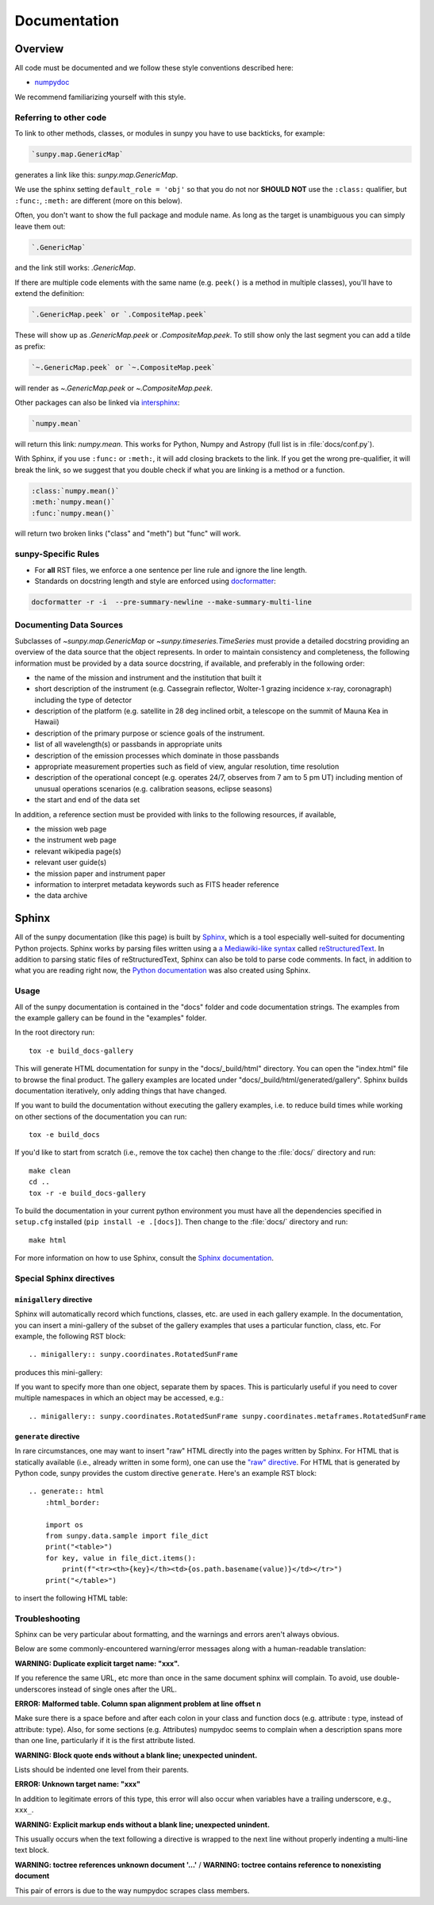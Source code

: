 .. _docs_guidelines:

*************
Documentation
*************

Overview
========

All code must be documented and we follow these style conventions described here:

* `numpydoc <https://numpydoc.readthedocs.io/en/latest/format.html#docstring-standard>`_

We recommend familiarizing yourself with this style.

Referring to other code
-----------------------

To link to other methods, classes, or modules in sunpy you have to use backticks, for example:

.. code-block:: rst

    `sunpy.map.GenericMap`

generates a link like this: `sunpy.map.GenericMap`.

We use the sphinx setting ``default_role = 'obj'`` so that you do not nor **SHOULD NOT** use the ``:class:`` qualifier, but ``:func:``, ``:meth:`` are different (more on this below).

Often, you don't want to show the full package and module name.
As long as the target is unambiguous you can simply leave them out:

.. code-block:: rst

    `.GenericMap`

and the link still works: `.GenericMap`.

If there are multiple code elements with the same name (e.g. ``peek()`` is a method in multiple classes), you'll have to extend the definition:

.. code-block:: rst

    `.GenericMap.peek` or `.CompositeMap.peek`

These will show up as `.GenericMap.peek` or `.CompositeMap.peek`.
To still show only the last segment you can add a tilde as prefix:

.. code-block:: rst

    `~.GenericMap.peek` or `~.CompositeMap.peek`

will render as `~.GenericMap.peek` or `~.CompositeMap.peek`.

Other packages can also be linked via
`intersphinx <http://www.sphinx-doc.org/en/master/ext/intersphinx.html>`_:

.. code-block:: rst

    `numpy.mean`

will return this link: `numpy.mean`.
This works for Python, Numpy and Astropy (full list is in :file:`docs/conf.py`).

With Sphinx, if you use ``:func:`` or ``:meth:``, it will add closing brackets to the link.
If you get the wrong pre-qualifier, it will break the link, so we suggest that you double check if what you are linking is a method or a function.

.. code-block:: rst

    :class:`numpy.mean()`
    :meth:`numpy.mean()`
    :func:`numpy.mean()`

will return two broken links ("class" and "meth") but "func" will work.

sunpy-Specific Rules
--------------------

* For **all** RST files, we enforce a one sentence per line rule and ignore the line length.
* Standards on docstring length and style are enforced using `docformatter <https://pypi.org/project/docformatter/>`__:

.. code-block:: bash

    docformatter -r -i  --pre-summary-newline --make-summary-multi-line

.. _Docs Guidelines for Data Sources:

Documenting Data Sources
----------------------------

Subclasses of `~sunpy.map.GenericMap` or `~sunpy.timeseries.TimeSeries` must provide a detailed docstring providing an overview of the data source that the object represents.
In order to maintain consistency and completeness, the following information must be provided by a data source docstring, if available, and preferably in the following order:

* the name of the mission and instrument and the institution that built it
* short description of the instrument (e.g. Cassegrain reflector, Wolter-1 grazing incidence x-ray, coronagraph) including the type of detector
* description of the platform (e.g. satellite in 28 deg inclined orbit, a telescope on the summit of Mauna Kea in Hawaii)
* description of the primary purpose or science goals of the instrument.
* list of all wavelength(s) or passbands in appropriate units
* description of the emission processes which dominate in those passbands
* appropriate measurement properties such as field of view, angular resolution, time resolution
* description of the operational concept (e.g. operates 24/7, observes from 7 am to 5 pm UT) including mention of unusual operations scenarios (e.g. calibration seasons, eclipse seasons)
* the start and end of the data set

In addition, a reference section must be provided with links to the following resources, if available,

* the mission web page
* the instrument web page
* relevant wikipedia page(s)
* relevant user guide(s)
* the mission paper and instrument paper
* information to interpret metadata keywords such as FITS header reference
* the data archive

Sphinx
======

All of the sunpy documentation (like this page) is built by `Sphinx <https://www.sphinx-doc.org/en/stable/>`_, which is a tool especially well-suited for documenting Python projects.
Sphinx works by parsing files written using a `a Mediawiki-like syntax <http://docutils.sourceforge.net/docs/user/rst/quickstart.html>`_ called `reStructuredText <http://docutils.sourceforge.net/rst.html>`_.
In addition to parsing static files of reStructuredText, Sphinx can also be told to parse code comments.
In fact, in addition to what you are reading right now, the `Python documentation <https://www.python.org/doc/>`_ was also created using Sphinx.

Usage
-----

All of the sunpy documentation is contained in the "docs" folder and code documentation strings.
The examples from the example gallery can be found in the "examples" folder.

In the root directory run::

    tox -e build_docs-gallery

This will generate HTML documentation for sunpy in the "docs/_build/html" directory.
You can open the "index.html" file to browse the final product.
The gallery examples are located under "docs/_build/html/generated/gallery".
Sphinx builds documentation iteratively, only adding things that have changed.

If you want to build the documentation without executing the gallery examples, i.e. to reduce build times while working on other sections of the documentation you can run::

    tox -e build_docs

If you'd like to start from scratch (i.e., remove the tox cache) then change to the :file:`docs/` directory and run::

    make clean
    cd ..
    tox -r -e build_docs-gallery

To build the documentation in your current python environment you must have all the dependencies specified in ``setup.cfg`` installed (``pip install -e .[docs]``).
Then change to the :file:`docs/` directory and run::

    make html

For more information on how to use Sphinx, consult the `Sphinx documentation <http://www.sphinx-doc.org/en/stable/contents.html>`_.

Special Sphinx directives
-------------------------

``minigallery`` directive
^^^^^^^^^^^^^^^^^^^^^^^^^

Sphinx will automatically record which functions, classes, etc. are used in each gallery example.
In the documentation, you can insert a mini-gallery of the subset of the gallery examples that uses a particular function, class, etc.
For example, the following RST block::

    .. minigallery:: sunpy.coordinates.RotatedSunFrame

produces this mini-gallery:

.. minigallery:: sunpy.coordinates.RotatedSunFrame

If you want to specify more than one object, separate them by spaces.
This is particularly useful if you need to cover multiple namespaces in which an object may be accessed, e.g.::

    .. minigallery:: sunpy.coordinates.RotatedSunFrame sunpy.coordinates.metaframes.RotatedSunFrame

``generate`` directive
^^^^^^^^^^^^^^^^^^^^^^

In rare circumstances, one may want to insert "raw" HTML directly into the pages written by Sphinx.
For HTML that is statically available (i.e., already written in some form), one can use the `"raw" directive <https://docutils.sourceforge.io/docs/ref/rst/directives.html#raw-data-pass-through>`__.
For HTML that is generated by Python code, sunpy provides the custom directive ``generate``.
Here's an example RST block::

    .. generate:: html
        :html_border:

        import os
        from sunpy.data.sample import file_dict
        print("<table>")
        for key, value in file_dict.items():
            print(f"<tr><th>{key}</th><td>{os.path.basename(value)}</td></tr>")
        print("</table>")

to insert the following HTML table:

.. generate:: html
    :html_border:

    import os
    from sunpy.data.sample import file_dict
    print("<table>")
    for key, value in file_dict.items():
        print(f"<tr><th>{key}</th><td>{os.path.basename(value)}</td></tr>")
    print("</table>")

Troubleshooting
----------------

Sphinx can be very particular about formatting, and the warnings and errors aren't always obvious.

Below are some commonly-encountered warning/error messages along with a human-readable translation:

**WARNING: Duplicate explicit target name: "xxx".**

If you reference the same URL, etc more than once in the same document sphinx will complain.
To avoid, use double-underscores instead of single ones after the URL.

**ERROR: Malformed table. Column span alignment problem at line offset n**

Make sure there is a space before and after each colon in your class and
function docs (e.g. attribute : type, instead of attribute: type).
Also, for some sections (e.g. Attributes) numpydoc seems to complain when a description spans more than one line, particularly if it is the first attribute listed.

**WARNING: Block quote ends without a blank line; unexpected unindent.**

Lists should be indented one level from their parents.

**ERROR: Unknown target name: "xxx"**

In addition to legitimate errors of this type, this error will also occur when variables have a trailing underscore, e.g., ``xxx_``.

**WARNING: Explicit markup ends without a blank line; unexpected unindent.**

This usually occurs when the text following a directive is wrapped to the next line without properly indenting a multi-line text block.

**WARNING: toctree references unknown document '...'** / **WARNING: toctree contains reference to nonexisting document**

This pair of errors is due to the way numpydoc scrapes class members.
